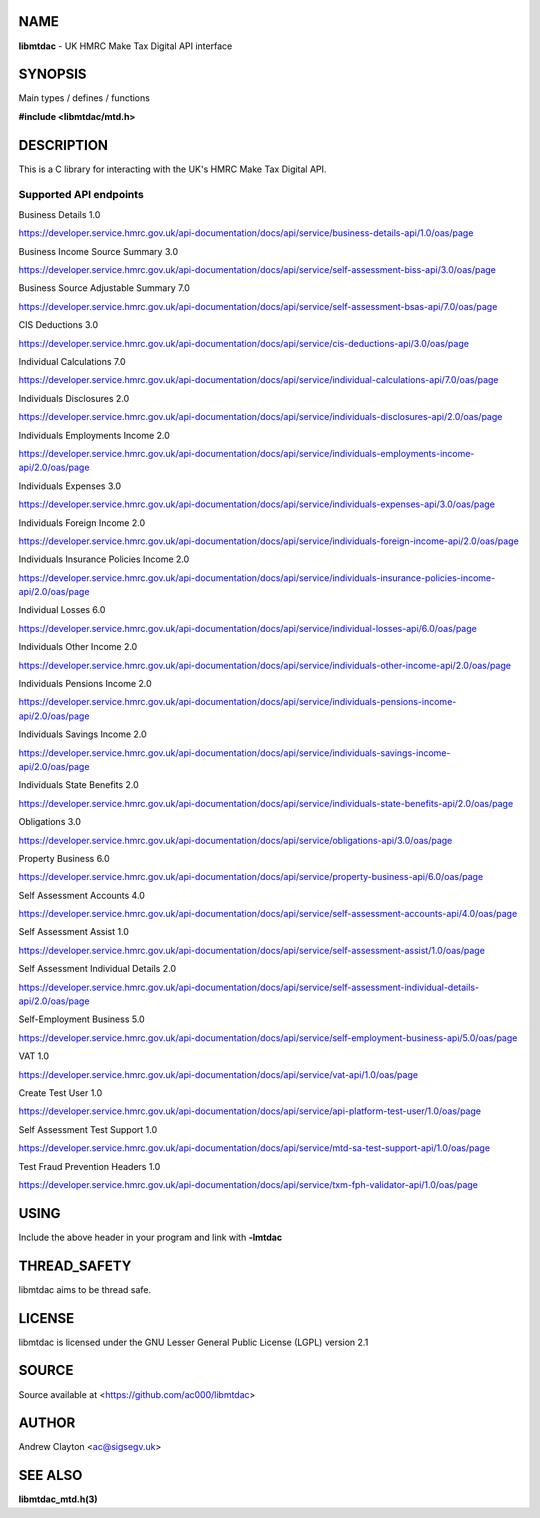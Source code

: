 NAME
====

**libmtdac** - UK HMRC Make Tax Digital API interface

SYNOPSIS
========

Main types / defines / functions

**#include <libmtdac/mtd.h>**

DESCRIPTION
===========

This is a C library for interacting with the UK's HMRC Make Tax Digital API.

Supported API endpoints
-----------------------

Business Details 1.0

https://developer.service.hmrc.gov.uk/api-documentation/docs/api/service/business-details-api/1.0/oas/page

Business Income Source Summary 3.0

https://developer.service.hmrc.gov.uk/api-documentation/docs/api/service/self-assessment-biss-api/3.0/oas/page

Business Source Adjustable Summary 7.0

https://developer.service.hmrc.gov.uk/api-documentation/docs/api/service/self-assessment-bsas-api/7.0/oas/page

CIS Deductions 3.0

https://developer.service.hmrc.gov.uk/api-documentation/docs/api/service/cis-deductions-api/3.0/oas/page

Individual Calculations 7.0

https://developer.service.hmrc.gov.uk/api-documentation/docs/api/service/individual-calculations-api/7.0/oas/page

Individuals Disclosures 2.0

https://developer.service.hmrc.gov.uk/api-documentation/docs/api/service/individuals-disclosures-api/2.0/oas/page

Individuals Employments Income 2.0

https://developer.service.hmrc.gov.uk/api-documentation/docs/api/service/individuals-employments-income-api/2.0/oas/page

Individuals Expenses 3.0

https://developer.service.hmrc.gov.uk/api-documentation/docs/api/service/individuals-expenses-api/3.0/oas/page

Individuals Foreign Income 2.0

https://developer.service.hmrc.gov.uk/api-documentation/docs/api/service/individuals-foreign-income-api/2.0/oas/page

Individuals Insurance Policies Income 2.0

https://developer.service.hmrc.gov.uk/api-documentation/docs/api/service/individuals-insurance-policies-income-api/2.0/oas/page

Individual Losses 6.0

https://developer.service.hmrc.gov.uk/api-documentation/docs/api/service/individual-losses-api/6.0/oas/page

Individuals Other Income 2.0

https://developer.service.hmrc.gov.uk/api-documentation/docs/api/service/individuals-other-income-api/2.0/oas/page

Individuals Pensions Income 2.0

https://developer.service.hmrc.gov.uk/api-documentation/docs/api/service/individuals-pensions-income-api/2.0/oas/page

Individuals Savings Income 2.0

https://developer.service.hmrc.gov.uk/api-documentation/docs/api/service/individuals-savings-income-api/2.0/oas/page

Individuals State Benefits 2.0

https://developer.service.hmrc.gov.uk/api-documentation/docs/api/service/individuals-state-benefits-api/2.0/oas/page

Obligations 3.0

https://developer.service.hmrc.gov.uk/api-documentation/docs/api/service/obligations-api/3.0/oas/page

Property Business 6.0

https://developer.service.hmrc.gov.uk/api-documentation/docs/api/service/property-business-api/6.0/oas/page

Self Assessment Accounts 4.0

https://developer.service.hmrc.gov.uk/api-documentation/docs/api/service/self-assessment-accounts-api/4.0/oas/page

Self Assessment Assist 1.0

https://developer.service.hmrc.gov.uk/api-documentation/docs/api/service/self-assessment-assist/1.0/oas/page

Self Assessment Individual Details 2.0

https://developer.service.hmrc.gov.uk/api-documentation/docs/api/service/self-assessment-individual-details-api/2.0/oas/page

Self-Employment Business 5.0

https://developer.service.hmrc.gov.uk/api-documentation/docs/api/service/self-employment-business-api/5.0/oas/page

VAT 1.0

https://developer.service.hmrc.gov.uk/api-documentation/docs/api/service/vat-api/1.0/oas/page

Create Test User 1.0

https://developer.service.hmrc.gov.uk/api-documentation/docs/api/service/api-platform-test-user/1.0/oas/page

Self Assessment Test Support 1.0

https://developer.service.hmrc.gov.uk/api-documentation/docs/api/service/mtd-sa-test-support-api/1.0/oas/page

Test Fraud Prevention Headers 1.0

https://developer.service.hmrc.gov.uk/api-documentation/docs/api/service/txm-fph-validator-api/1.0/oas/page

USING
=====

Include the above header in your program and link with **-lmtdac**

THREAD_SAFETY
=============

libmtdac aims to be thread safe.

LICENSE
=======

libmtdac is licensed under the GNU Lesser General Public License (LGPL)
version 2.1

SOURCE
======

Source available at <https://github.com/ac000/libmtdac>

AUTHOR
======

Andrew Clayton <ac@sigsegv.uk>

SEE ALSO
========

**libmtdac_mtd.h(3)**
